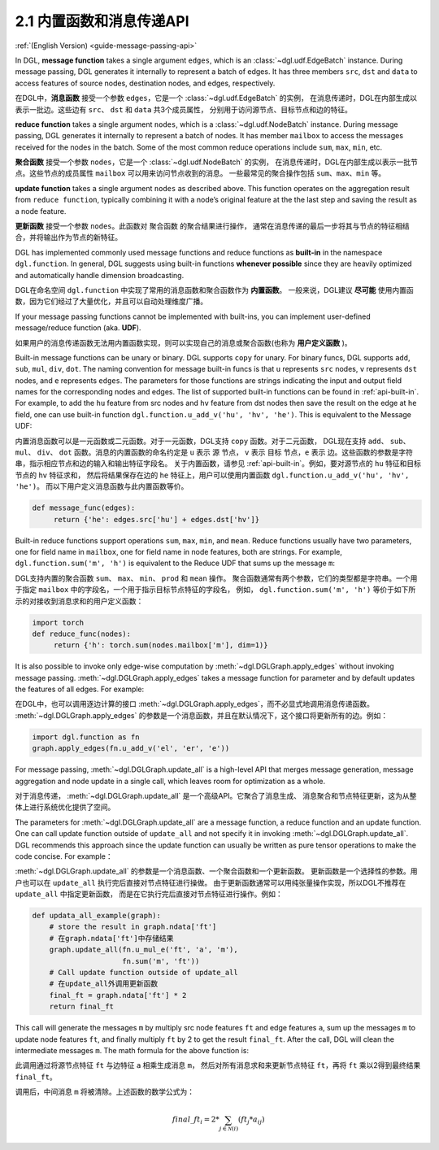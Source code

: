 .. _guide_cn-message-passing-api:

2.1 内置函数和消息传递API
----------------------

:ref:`(English Version) <guide-message-passing-api>`

In DGL, **message function** takes a single argument ``edges``,
which is an :class:`~dgl.udf.EdgeBatch` instance. During message passing,
DGL generates it internally to represent a batch of edges. It has three
members ``src``, ``dst`` and ``data`` to access features of source nodes,
destination nodes, and edges, respectively.

在DGL中，**消息函数** 接受一个参数 ``edges``，它是一个 :class:`~dgl.udf.EdgeBatch` 的实例，
在消息传递时，DGL在内部生成以表示一批边。这些边有 ``src``、 ``dst`` 和 ``data`` 共3个成员属性，
分别用于访问源节点、目标节点和边的特征。

**reduce function** takes a single argument ``nodes``, which is a
:class:`~dgl.udf.NodeBatch` instance. During message passing,
DGL generates it internally to represent a batch of nodes. It has member
``mailbox`` to access the messages received for the nodes in the batch.
Some of the most common reduce operations include ``sum``, ``max``, ``min``, etc.

**聚合函数** 接受一个参数 ``nodes``，它是一个 :class:`~dgl.udf.NodeBatch` 的实例，
在消息传递时，DGL在内部生成以表示一批节点。这些节点的成员属性 ``mailbox`` 可以用来访问节点收到的消息。
一些最常见的聚合操作包括 ``sum``、``max``、``min`` 等。

**update function** takes a single argument ``nodes`` as described above.
This function operates on the aggregation result from ``reduce function``, typically
combining it with a node’s original feature at the the last step and saving the result
as a node feature.

**更新函数** 接受一个参数 ``nodes``。此函数对 ``聚合函数`` 的聚合结果进行操作，
通常在消息传递的最后一步将其与节点的特征相结合，并将输出作为节点的新特征。

DGL has implemented commonly used message functions and reduce functions
as **built-in** in the namespace ``dgl.function``. In general, DGL
suggests using built-in functions **whenever possible** since they are
heavily optimized and automatically handle dimension broadcasting.

DGL在命名空间 ``dgl.function`` 中实现了常用的消息函数和聚合函数作为 **内置函数**。
一般来说，DGL建议 **尽可能** 使用内置函数，因为它们经过了大量优化，并且可以自动处理维度广播。

If your message passing functions cannot be implemented with built-ins,
you can implement user-defined message/reduce function (aka. **UDF**).

如果用户的消息传递函数无法用内置函数实现，则可以实现自己的消息或聚合函数(也称为 **用户定义函数** )。

Built-in message functions can be unary or binary. DGL supports ``copy``
for unary. For binary funcs, DGL supports ``add``, ``sub``, ``mul``, ``div``,
``dot``. The naming convention for message built-in funcs is that ``u``
represents ``src`` nodes, ``v`` represents ``dst`` nodes, and ``e`` represents ``edges``.
The parameters for those functions are strings indicating the input and output field names for
the corresponding nodes and edges. The list of supported built-in functions
can be found in :ref:`api-built-in`. For example, to add the ``hu`` feature from src
nodes and ``hv`` feature from dst nodes then save the result on the edge
at ``he`` field, one can use built-in function ``dgl.function.u_add_v('hu', 'hv', 'he')``.
This is equivalent to the Message UDF:

内置消息函数可以是一元函数或二元函数。对于一元函数，DGL支持 ``copy`` 函数。对于二元函数，
DGL现在支持 ``add``、 ``sub``、 ``mul``、 ``div``、 ``dot`` 函数。消息的内置函数的命名约定是 ``u`` 表示 ``源`` 节点，
``v`` 表示 ``目标`` 节点，``e`` 表示 ``边``。这些函数的参数是字符串，指示相应节点和边的输入和输出特征字段名。
关于内置函数，请参见 :ref:`api-built-in`。例如，要对源节点的 ``hu`` 特征和目标节点的 ``hv`` 特征求和，
然后将结果保存在边的 ``he`` 特征上，用户可以使用内置函数 ``dgl.function.u_add_v('hu', 'hv', 'he')``。
而以下用户定义消息函数与此内置函数等价。

.. code::

    def message_func(edges):
         return {'he': edges.src['hu'] + edges.dst['hv']}

Built-in reduce functions support operations ``sum``, ``max``, ``min``,
and ``mean``. Reduce functions usually have two parameters, one
for field name in ``mailbox``, one for field name in node features, both
are strings. For example, ``dgl.function.sum('m', 'h')`` is equivalent
to the Reduce UDF that sums up the message ``m``:

DGL支持内置的聚合函数 ``sum``、 ``max``、 ``min``、 ``prod`` 和 ``mean`` 操作。
聚合函数通常有两个参数，它们的类型都是字符串。一个用于指定 ``mailbox`` 中的字段名，一个用于指示目标节点特征的字段名，
例如， ``dgl.function.sum('m', 'h')`` 等价于如下所示的对接收到消息求和的用户定义函数：

.. code::

    import torch
    def reduce_func(nodes):
         return {'h': torch.sum(nodes.mailbox['m'], dim=1)}

It is also possible to invoke only edge-wise computation by :meth:`~dgl.DGLGraph.apply_edges`
without invoking message passing. :meth:`~dgl.DGLGraph.apply_edges` takes a message function
for parameter and by default updates the features of all edges. For example:

在DGL中，也可以调用逐边计算的接口 :meth:`~dgl.DGLGraph.apply_edges`，而不必显式地调用消息传递函数。
:meth:`~dgl.DGLGraph.apply_edges` 的参数是一个消息函数，并且在默认情况下，这个接口将更新所有的边。例如：

.. code::

    import dgl.function as fn
    graph.apply_edges(fn.u_add_v('el', 'er', 'e'))

For message passing, :meth:`~dgl.DGLGraph.update_all` is a high-level
API that merges message generation, message aggregation and node update
in a single call, which leaves room for optimization as a whole.

对于消息传递， :meth:`~dgl.DGLGraph.update_all` 是一个高级API。它聚合了消息生成、
消息聚合和节点特征更新，这为从整体上进行系统优化提供了空间。

The parameters for :meth:`~dgl.DGLGraph.update_all` are a message function, a
reduce function and an update function. One can call update function outside of
``update_all`` and not specify it in invoking :meth:`~dgl.DGLGraph.update_all`.
DGL recommends this approach since the update function can usually be
written as pure tensor operations to make the code concise. For
example：

:meth:`~dgl.DGLGraph.update_all` 的参数是一个消息函数、一个聚合函数和一个更新函数。
更新函数是一个选择性的参数。用户也可以在 ``update_all`` 执行完后直接对节点特征进行操做。
由于更新函数通常可以用纯张量操作实现，所以DGL不推荐在 ``update_all`` 中指定更新函数，
而是在它执行完后直接对节点特征进行操作。例如：

.. code::

    def updata_all_example(graph):
        # store the result in graph.ndata['ft']
        # 在graph.ndata['ft']中存储结果
        graph.update_all(fn.u_mul_e('ft', 'a', 'm'),
                         fn.sum('m', 'ft'))
        # Call update function outside of update_all
        # 在update_all外调用更新函数
        final_ft = graph.ndata['ft'] * 2
        return final_ft

This call will generate the messages ``m`` by multiply src node features
``ft`` and edge features ``a``, sum up the messages ``m`` to update node
features ``ft``, and finally multiply ``ft`` by 2 to get the result
``final_ft``. After the call, DGL will clean the intermediate messages ``m``.
The math formula for the above function is:

此调用通过将源节点特征 ``ft`` 与边特征 ``a`` 相乘生成消息 ``m``，
然后对所有消息求和来更新节点特征 ``ft``，再将 ``ft`` 乘以2得到最终结果 ``final_ft``。

调用后，中间消息 ``m`` 将被清除。上述函数的数学公式为：

.. math::  {final\_ft}_i = 2 * \sum_{j\in\mathcal{N}(i)} ({ft}_j * a_{ij})
